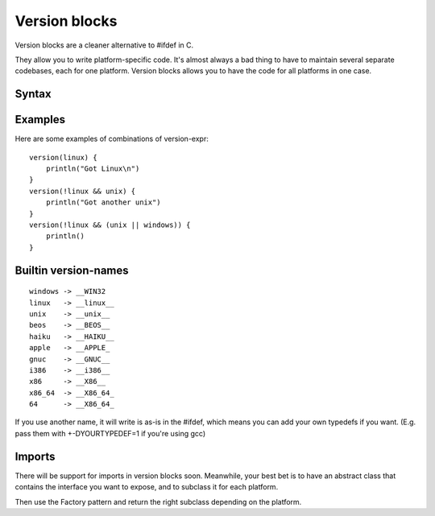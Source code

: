 Version blocks
==============

Version blocks are a cleaner alternative to #ifdef in C.

They allow you to write platform-specific code. It's almost
always a bad thing to have to maintain several separate codebases,
each for one platform. Version blocks allows you to have the code
for all platforms in one case.

Syntax
------

.. productionlist::
    version-block : "version" "(" <version-expr> ")" "{" <block> "}"
    version-expr : <version-name>
    version-expr : "(" <version-expr> ")"
    version-expr : "!" <version-expr>
    version-expr : <version-expr> && <version-expr>
    version-expr : <version-expr> || <version-expr>

Examples
--------

Here are some examples of combinations of version-expr::

    version(linux) {
        println("Got Linux\n")
    }
    version(!linux && unix) {
        println("Got another unix")
    }
    version(!linux && (unix || windows)) {
        println()
    }

Builtin version-names
---------------------

::

    windows -> __WIN32
    linux   -> __linux__
    unix    -> __unix__    
    beos    -> __BEOS__
    haiku   -> __HAIKU__
    apple   -> __APPLE_
    gnuc    -> __GNUC__
    i386    -> __i386__
    x86     -> __X86__
    x86_64  -> __X86_64_
    64      -> __X86_64_

If you use another name, it will write is as-is in the #ifdef,
which means you can add your own typedefs if you want.
(E.g. pass them with +-DYOURTYPEDEF=1 if you're using gcc)

Imports
-------

There will be support for imports in version blocks soon.
Meanwhile, your best bet is to have an abstract class that contains
the interface you want to expose, and to subclass it for each platform.

Then use the Factory pattern and return the right subclass depending
on the platform.




